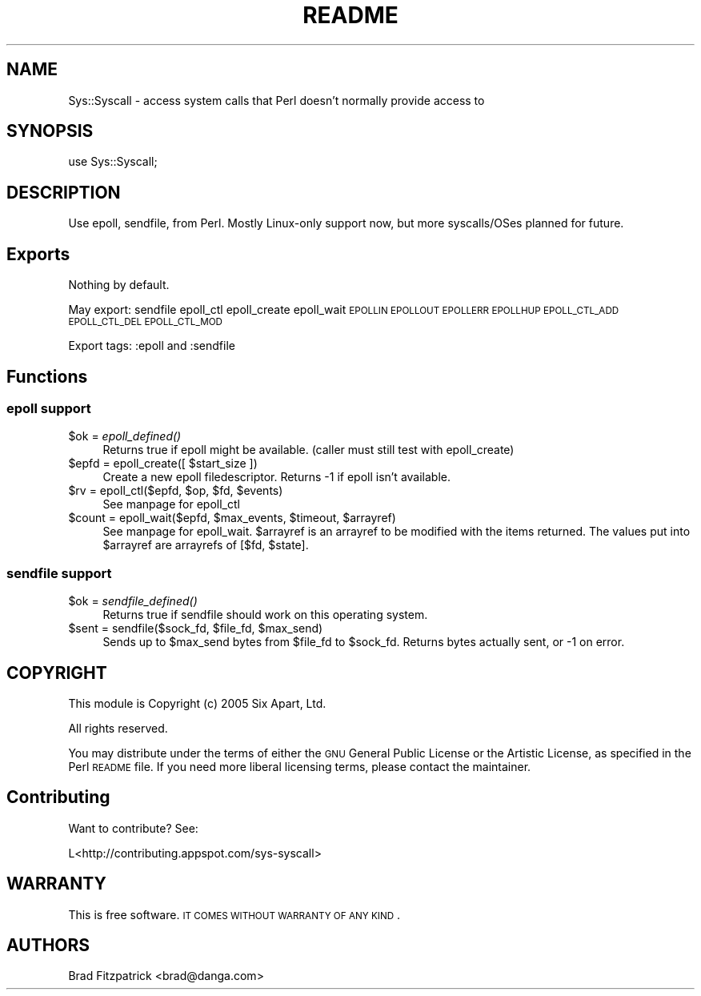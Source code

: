 .\" Automatically generated by Pod::Man 2.22 (Pod::Simple 3.07)
.\"
.\" Standard preamble:
.\" ========================================================================
.de Sp \" Vertical space (when we can't use .PP)
.if t .sp .5v
.if n .sp
..
.de Vb \" Begin verbatim text
.ft CW
.nf
.ne \\$1
..
.de Ve \" End verbatim text
.ft R
.fi
..
.\" Set up some character translations and predefined strings.  \*(-- will
.\" give an unbreakable dash, \*(PI will give pi, \*(L" will give a left
.\" double quote, and \*(R" will give a right double quote.  \*(C+ will
.\" give a nicer C++.  Capital omega is used to do unbreakable dashes and
.\" therefore won't be available.  \*(C` and \*(C' expand to `' in nroff,
.\" nothing in troff, for use with C<>.
.tr \(*W-
.ds C+ C\v'-.1v'\h'-1p'\s-2+\h'-1p'+\s0\v'.1v'\h'-1p'
.ie n \{\
.    ds -- \(*W-
.    ds PI pi
.    if (\n(.H=4u)&(1m=24u) .ds -- \(*W\h'-12u'\(*W\h'-12u'-\" diablo 10 pitch
.    if (\n(.H=4u)&(1m=20u) .ds -- \(*W\h'-12u'\(*W\h'-8u'-\"  diablo 12 pitch
.    ds L" ""
.    ds R" ""
.    ds C` ""
.    ds C' ""
'br\}
.el\{\
.    ds -- \|\(em\|
.    ds PI \(*p
.    ds L" ``
.    ds R" ''
'br\}
.\"
.\" Escape single quotes in literal strings from groff's Unicode transform.
.ie \n(.g .ds Aq \(aq
.el       .ds Aq '
.\"
.\" If the F register is turned on, we'll generate index entries on stderr for
.\" titles (.TH), headers (.SH), subsections (.SS), items (.Ip), and index
.\" entries marked with X<> in POD.  Of course, you'll have to process the
.\" output yourself in some meaningful fashion.
.ie \nF \{\
.    de IX
.    tm Index:\\$1\t\\n%\t"\\$2"
..
.    nr % 0
.    rr F
.\}
.el \{\
.    de IX
..
.\}
.\"
.\" Accent mark definitions (@(#)ms.acc 1.5 88/02/08 SMI; from UCB 4.2).
.\" Fear.  Run.  Save yourself.  No user-serviceable parts.
.    \" fudge factors for nroff and troff
.if n \{\
.    ds #H 0
.    ds #V .8m
.    ds #F .3m
.    ds #[ \f1
.    ds #] \fP
.\}
.if t \{\
.    ds #H ((1u-(\\\\n(.fu%2u))*.13m)
.    ds #V .6m
.    ds #F 0
.    ds #[ \&
.    ds #] \&
.\}
.    \" simple accents for nroff and troff
.if n \{\
.    ds ' \&
.    ds ` \&
.    ds ^ \&
.    ds , \&
.    ds ~ ~
.    ds /
.\}
.if t \{\
.    ds ' \\k:\h'-(\\n(.wu*8/10-\*(#H)'\'\h"|\\n:u"
.    ds ` \\k:\h'-(\\n(.wu*8/10-\*(#H)'\`\h'|\\n:u'
.    ds ^ \\k:\h'-(\\n(.wu*10/11-\*(#H)'^\h'|\\n:u'
.    ds , \\k:\h'-(\\n(.wu*8/10)',\h'|\\n:u'
.    ds ~ \\k:\h'-(\\n(.wu-\*(#H-.1m)'~\h'|\\n:u'
.    ds / \\k:\h'-(\\n(.wu*8/10-\*(#H)'\z\(sl\h'|\\n:u'
.\}
.    \" troff and (daisy-wheel) nroff accents
.ds : \\k:\h'-(\\n(.wu*8/10-\*(#H+.1m+\*(#F)'\v'-\*(#V'\z.\h'.2m+\*(#F'.\h'|\\n:u'\v'\*(#V'
.ds 8 \h'\*(#H'\(*b\h'-\*(#H'
.ds o \\k:\h'-(\\n(.wu+\w'\(de'u-\*(#H)/2u'\v'-.3n'\*(#[\z\(de\v'.3n'\h'|\\n:u'\*(#]
.ds d- \h'\*(#H'\(pd\h'-\w'~'u'\v'-.25m'\f2\(hy\fP\v'.25m'\h'-\*(#H'
.ds D- D\\k:\h'-\w'D'u'\v'-.11m'\z\(hy\v'.11m'\h'|\\n:u'
.ds th \*(#[\v'.3m'\s+1I\s-1\v'-.3m'\h'-(\w'I'u*2/3)'\s-1o\s+1\*(#]
.ds Th \*(#[\s+2I\s-2\h'-\w'I'u*3/5'\v'-.3m'o\v'.3m'\*(#]
.ds ae a\h'-(\w'a'u*4/10)'e
.ds Ae A\h'-(\w'A'u*4/10)'E
.    \" corrections for vroff
.if v .ds ~ \\k:\h'-(\\n(.wu*9/10-\*(#H)'\s-2\u~\d\s+2\h'|\\n:u'
.if v .ds ^ \\k:\h'-(\\n(.wu*10/11-\*(#H)'\v'-.4m'^\v'.4m'\h'|\\n:u'
.    \" for low resolution devices (crt and lpr)
.if \n(.H>23 .if \n(.V>19 \
\{\
.    ds : e
.    ds 8 ss
.    ds o a
.    ds d- d\h'-1'\(ga
.    ds D- D\h'-1'\(hy
.    ds th \o'bp'
.    ds Th \o'LP'
.    ds ae ae
.    ds Ae AE
.\}
.rm #[ #] #H #V #F C
.\" ========================================================================
.\"
.IX Title "README 3"
.TH README 3 "2010-04-19" "perl v5.10.1" "User Contributed Perl Documentation"
.\" For nroff, turn off justification.  Always turn off hyphenation; it makes
.\" way too many mistakes in technical documents.
.if n .ad l
.nh
.SH "NAME"
Sys::Syscall \- access system calls that Perl doesn't normally provide access to
.SH "SYNOPSIS"
.IX Header "SYNOPSIS"
.Vb 1
\&  use Sys::Syscall;
.Ve
.SH "DESCRIPTION"
.IX Header "DESCRIPTION"
Use epoll, sendfile, from Perl.  Mostly Linux-only support now, but
more syscalls/OSes planned for future.
.SH "Exports"
.IX Header "Exports"
Nothing by default.
.PP
May export: sendfile epoll_ctl epoll_create epoll_wait \s-1EPOLLIN\s0 \s-1EPOLLOUT\s0 \s-1EPOLLERR\s0 \s-1EPOLLHUP\s0 \s-1EPOLL_CTL_ADD\s0  \s-1EPOLL_CTL_DEL\s0 \s-1EPOLL_CTL_MOD\s0
.PP
Export tags:  :epoll and :sendfile
.SH "Functions"
.IX Header "Functions"
.SS "epoll support"
.IX Subsection "epoll support"
.ie n .IP "$ok = \fIepoll_defined()\fR" 4
.el .IP "\f(CW$ok\fR = \fIepoll_defined()\fR" 4
.IX Item "$ok = epoll_defined()"
Returns true if epoll might be available.  (caller must still test with epoll_create)
.ie n .IP "$epfd = epoll_create([ $start_size ])" 4
.el .IP "\f(CW$epfd\fR = epoll_create([ \f(CW$start_size\fR ])" 4
.IX Item "$epfd = epoll_create([ $start_size ])"
Create a new epoll filedescriptor.  Returns \-1 if epoll isn't available.
.ie n .IP "$rv = epoll_ctl($epfd, $op, $fd, $events)" 4
.el .IP "\f(CW$rv\fR = epoll_ctl($epfd, \f(CW$op\fR, \f(CW$fd\fR, \f(CW$events\fR)" 4
.IX Item "$rv = epoll_ctl($epfd, $op, $fd, $events)"
See manpage for epoll_ctl
.ie n .IP "$count = epoll_wait($epfd, $max_events, $timeout, $arrayref)" 4
.el .IP "\f(CW$count\fR = epoll_wait($epfd, \f(CW$max_events\fR, \f(CW$timeout\fR, \f(CW$arrayref\fR)" 4
.IX Item "$count = epoll_wait($epfd, $max_events, $timeout, $arrayref)"
See manpage for epoll_wait.  \f(CW$arrayref\fR is an arrayref to be modified
with the items returned.  The values put into \f(CW$arrayref\fR are arrayrefs
of [$fd, \f(CW$state\fR].
.SS "sendfile support"
.IX Subsection "sendfile support"
.ie n .IP "$ok = \fIsendfile_defined()\fR" 4
.el .IP "\f(CW$ok\fR = \fIsendfile_defined()\fR" 4
.IX Item "$ok = sendfile_defined()"
Returns true if sendfile should work on this operating system.
.ie n .IP "$sent = sendfile($sock_fd, $file_fd, $max_send)" 4
.el .IP "\f(CW$sent\fR = sendfile($sock_fd, \f(CW$file_fd\fR, \f(CW$max_send\fR)" 4
.IX Item "$sent = sendfile($sock_fd, $file_fd, $max_send)"
Sends up to \f(CW$max_send\fR bytes from \f(CW$file_fd\fR to \f(CW$sock_fd\fR.  Returns bytes
actually sent, or \-1 on error.
.SH "COPYRIGHT"
.IX Header "COPYRIGHT"
This module is Copyright (c) 2005 Six Apart, Ltd.
.PP
All rights reserved.
.PP
You may distribute under the terms of either the \s-1GNU\s0 General Public
License or the Artistic License, as specified in the Perl \s-1README\s0 file.
If you need more liberal licensing terms, please contact the
maintainer.
.SH "Contributing"
.IX Header "Contributing"
Want to contribute?  See:
.PP
.Vb 1
\&  L<http://contributing.appspot.com/sys\-syscall>
.Ve
.SH "WARRANTY"
.IX Header "WARRANTY"
This is free software. \s-1IT\s0 \s-1COMES\s0 \s-1WITHOUT\s0 \s-1WARRANTY\s0 \s-1OF\s0 \s-1ANY\s0 \s-1KIND\s0.
.SH "AUTHORS"
.IX Header "AUTHORS"
Brad Fitzpatrick <brad@danga.com>

